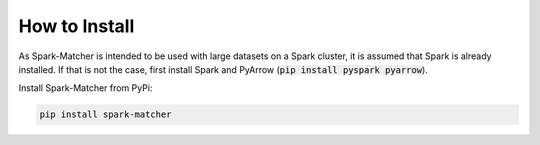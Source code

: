 How to Install
**************

As Spark-Matcher is intended to be used with large datasets on a Spark cluster, it is assumed that Spark is already
installed. If that is not the case, first install Spark and PyArrow (:code:`pip install pyspark pyarrow`).

Install Spark-Matcher from PyPi:

.. code-block:: bash

   pip install spark-matcher
